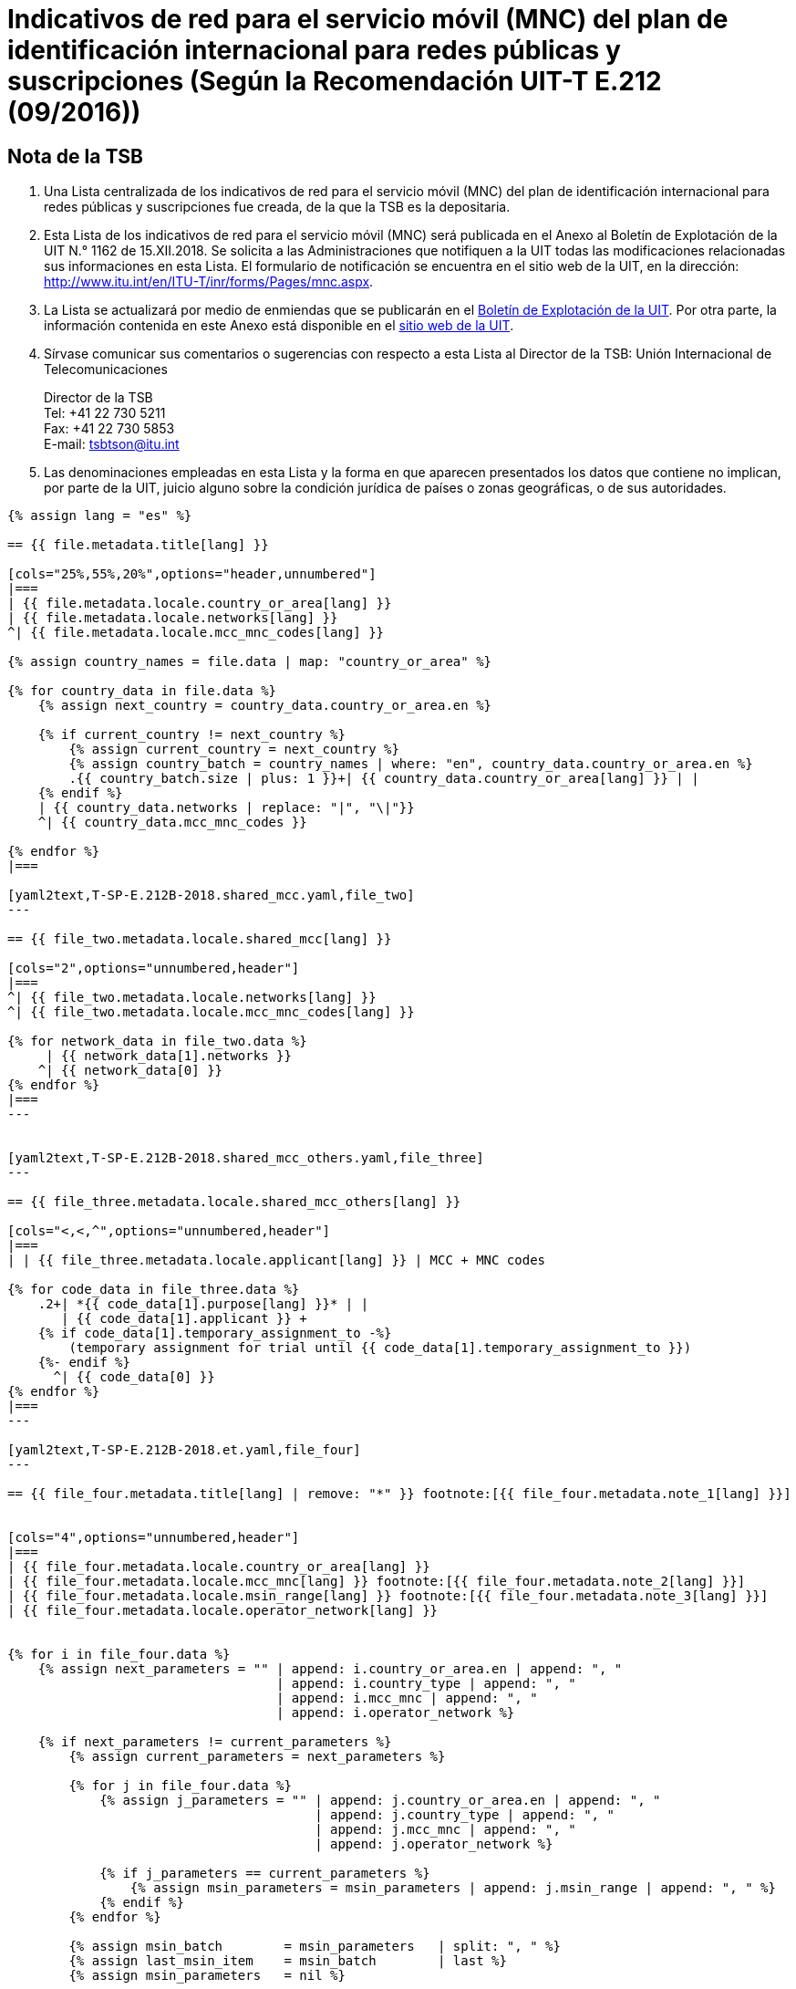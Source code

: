 = Indicativos de red para el servicio móvil (MNC) del plan de identificación internacional para redes públicas y suscripciones (Según la Recomendación UIT-T E.212 (09/2016))
:bureau: T
:docnumber: 1162
:published-date: 2018-12-15
:annex-title: Annex to ITU Operational Bulletin
:annex-id: No. 1162
:status: published
:doctype: service-publication
:keywords:
:imagesdir: images
:language: es
:mn-document-class: itu
:mn-output-extensions: xml,html,pdf,doc,rxl
:local-cache-only:


[preface]
== Nota de la TSB

. Una Lista centralizada de los indicativos de red para el servicio móvil (MNC) del plan de identificación internacional para redes públicas y suscripciones fue creada, de la que la TSB es la depositaria.

. Esta Lista de los indicativos de red para el servicio móvil (MNC) será publicada en el Anexo al Boletín de Explotación de la UIT N.° 1162 de 15.XII.2018. Se solicita a las Administraciones que notifiquen a la UIT todas las modificaciones relacionadas sus informaciones en esta Lista.
El formulario de notificación se encuentra en el sitio web de la UIT, en la dirección: http://www.itu.int/en/ITU-T/inr/forms/Pages/mnc.aspx.

. La Lista se actualizará por medio de enmiendas que se publicarán en el link:http://www.itu.int/pub/T-SP/es[Boletín de Explotación de la UIT]. Por otra parte, la información contenida en este Anexo está disponible en el link:https://www.itu.int/en/publications/ITU-T/Pages/publications.aspx?parent=T-SP&view=T-SP1[sitio web de la UIT].

. Sírvase comunicar sus comentarios o sugerencias con respecto a esta Lista al Director de la TSB:
Unión Internacional de Telecomunicaciones
+
--
[align=left]
Director de la TSB +
Tel: +41 22 730 5211 +
Fax: +41 22 730 5853 +
E-mail: mailto:tsbtson@itu.int[]
--

. Las denominaciones empleadas en esta Lista y la forma en que aparecen presentados los datos que contiene no implican, por parte de la UIT, juicio alguno sobre la condición jurídica de países o zonas geográficas, o de sus autoridades.



[yaml2text,T-SP-E.212B-2018.main.yaml,file]
----
{% assign lang = "es" %}

== {{ file.metadata.title[lang] }}

[cols="25%,55%,20%",options="header,unnumbered"]
|===
| {{ file.metadata.locale.country_or_area[lang] }}
| {{ file.metadata.locale.networks[lang] }}
^| {{ file.metadata.locale.mcc_mnc_codes[lang] }}

{% assign country_names = file.data | map: "country_or_area" %}

{% for country_data in file.data %}
    {% assign next_country = country_data.country_or_area.en %}

    {% if current_country != next_country %}
        {% assign current_country = next_country %}
        {% assign country_batch = country_names | where: "en", country_data.country_or_area.en %}
        .{{ country_batch.size | plus: 1 }}+| {{ country_data.country_or_area[lang] }} | |
    {% endif %}
    | {{ country_data.networks | replace: "|", "\|"}}
    ^| {{ country_data.mcc_mnc_codes }}

{% endfor %}
|===

[yaml2text,T-SP-E.212B-2018.shared_mcc.yaml,file_two]
---

== {{ file_two.metadata.locale.shared_mcc[lang] }}

[cols="2",options="unnumbered,header"]
|===
^| {{ file_two.metadata.locale.networks[lang] }}
^| {{ file_two.metadata.locale.mcc_mnc_codes[lang] }}

{% for network_data in file_two.data %}
     | {{ network_data[1].networks }}
    ^| {{ network_data[0] }}
{% endfor %}
|===
---


[yaml2text,T-SP-E.212B-2018.shared_mcc_others.yaml,file_three]
---

== {{ file_three.metadata.locale.shared_mcc_others[lang] }}

[cols="<,<,^",options="unnumbered,header"]
|===
| | {{ file_three.metadata.locale.applicant[lang] }} | MCC + MNC codes

{% for code_data in file_three.data %}
    .2+| *{{ code_data[1].purpose[lang] }}* | |
       | {{ code_data[1].applicant }} +
    {% if code_data[1].temporary_assignment_to -%}
        (temporary assignment for trial until {{ code_data[1].temporary_assignment_to }})
    {%- endif %}
      ^| {{ code_data[0] }}
{% endfor %}
|===
---

[yaml2text,T-SP-E.212B-2018.et.yaml,file_four]
---

== {{ file_four.metadata.title[lang] | remove: "*" }} footnote:[{{ file_four.metadata.note_1[lang] }}]


[cols="4",options="unnumbered,header"]
|===
| {{ file_four.metadata.locale.country_or_area[lang] }}
| {{ file_four.metadata.locale.mcc_mnc[lang] }} footnote:[{{ file_four.metadata.note_2[lang] }}]
| {{ file_four.metadata.locale.msin_range[lang] }} footnote:[{{ file_four.metadata.note_3[lang] }}]
| {{ file_four.metadata.locale.operator_network[lang] }}


{% for i in file_four.data %}
    {% assign next_parameters = "" | append: i.country_or_area.en | append: ", "
                                   | append: i.country_type | append: ", "
                                   | append: i.mcc_mnc | append: ", "
                                   | append: i.operator_network %}

    {% if next_parameters != current_parameters %}
        {% assign current_parameters = next_parameters %}

        {% for j in file_four.data %}
            {% assign j_parameters = "" | append: j.country_or_area.en | append: ", "
                                        | append: j.country_type | append: ", "
                                        | append: j.mcc_mnc | append: ", "
                                        | append: j.operator_network %}

            {% if j_parameters == current_parameters %}
                {% assign msin_parameters = msin_parameters | append: j.msin_range | append: ", " %}
            {% endif %}
        {% endfor %}

        {% assign msin_batch        = msin_parameters   | split: ", " %}
        {% assign last_msin_item    = msin_batch        | last %}
        {% assign msin_parameters   = nil %}

        | {{ i.country_or_area[lang] }} - País {{ i.country_type }}
        | {{ i.mcc_mnc }}
        |
        {% if i.country_or_area.en != "Switzerland" %}
            {% for item in msin_batch %}
                {% if item != last_msin_item %}
                    {{ item }}; +
                {% else %}
                    {{ item }}
                {% endif %}
            {% endfor %}
        {% else %}
            {{ msin_batch | join: ", " }}
        {% endif %}
        .^| {{ i.operator_network }}

    {% endif %}
{% endfor %}
|===
---

----


== {blank}

[yaml2text,T-SP-E.212B-2018.main.yaml,file]
----
Remítase a UIT/TSB Fax N.o +41 22 730 5853 / E-mail: mailto:tsbtson@itu.int[]

[align=center]
*Formulario de notificación para la asignación/retirada de indicativos de red para el servicio móvil (MNC) del plan de indentificación internacional para redes públicas y suscripciones* +
(Según la Recomendación UIT-T E.212)

_Este formulario debe utilizarse para notificar al Director de la TSB los MNC que han sido asignados o retirados por un Estado Miembro desde la última notificación._

{% assign width_1 = 100 %}
{% assign width_2 = width_1 | divided_by: 2 %}

País/Zona&#58;::
{% for i in (1..width_1) -%}
&#95;
{%- endfor %}

Organización del Estado Miembro&#58;::
{% for i in (1..width_1) -%}
&#95;
{%- endfor %}

Persona encargada del Estado Miembro&#58;::
{% for i in (1..width_1) -%}
&#95;
{%- endfor %}

Nombre&#58;:::
{% for i in (1..width_2) -%}
&#95;
{%- endfor %}

Dirección&#58;:::
{% for i in (1..width_2) -%}
&#95;
{%- endfor %}

Tel&#58;:::
{% for i in (1..width_2) -%}
&#95;
{%- endfor %}

Fax&#58;:::
{% for i in (1..width_2) -%}
&#95;
{%- endfor %}

Correo-e&#58;:::
{% for i in (1..width_2) -%}
&#95;
{%- endfor %}


[cols="^,^",options="unnumbered"]
|===
| MCC + MNC | Nombre de la red/ operador

{% for i in (1..28) %}
| |
{% endfor %}
|===

MCC: Indicativo de país para el servicio móvil +
MNC: Indicativo de red para el servicio móvil
----


== {blank}

[yaml2text,T-SP-E.212B-2018.main.yaml,file]
----
Remítase al número de Fax UIT/TSB No.: +41 22 730 5853/E-mail: mailto:tsbtson@itu.int[]

[align=center]
*Formulario de notificación de utilización extraterritorial/cancelación de utilización extraterritorial de un MCC/MNC* +
(Según la Recomendación UIT-T E.212, Annexo E)

Las Administraciones emplearán este formulario para notificar al Director de la TSB que dan su acuerdo al operador para utilizar/cancelar la utilización de un MCC+MNC de País A en el País B.


{% assign width_1 = 100 %}
{% assign width_2 = width_1 | divided_by: 2 %}

*MCC/MNC&#58;*::
{% for i in (1..width_1) -%}
&#95;
{%- endfor %}

*Nombre de la persona de contacto en la Administración&#58;*::
{% for i in (1..width_1) -%}
&#95;
{%- endfor %}

*Dirección&#58;*::
{% for i in (1..width_1) -%}
&#95;
{%- endfor %}

*Tel&#58;*::
{% for i in (1..width_2) -%}
&#95;
{%- endfor %}

*Fax&#58;*::
{% for i in (1..width_2) -%}
&#95;
{%- endfor %}

*Correo-e&#58;*::
{% for i in (1..width_2) -%}
&#95;
{%- endfor %}

[cols="5",options="unnumbered"]
|===
^h| MCC/MNC
^h| Nombre del/de los operador(es)
h| País B – Donde se utiliza extraterritorialmente el MCC/MNC
h| Gama de MSIN que se utilizará en el País A
h| Gama de MSIN que se utilizará en el País B

| | | | |
| | | | |
|===


== ENMIENDAS

[cols="^,^,^",options="header,unnumbered"]
|===
| Enmienda N.°
| Boletín de Explotación N.°
| País o zona

{% for i in (1..30) %}
| {{ i }} | |
{% endfor %}
|===
----


